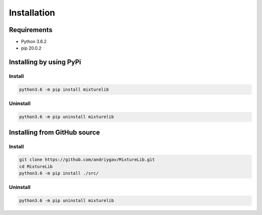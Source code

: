 ************
Installation
************

Requirements
============

- Python 3.6.2
- pip 20.0.2

Installing by using PyPi
========================

Install
-------
.. code-block:: bash

	python3.6 -m pip install mixturelib

Uninstall
---------
.. code-block:: bash

	python3.6 -m pip uninstall mixturelib

Installing from GitHub source
=============================

Install
-------
.. code-block:: bash

	git clone https://github.com/andriygav/MixtureLib.git
	cd MixtureLib
	python3.6 -m pip install ./src/

Uninstall
---------
.. code-block:: bash

  python3.6 -m pip uninstall mixturelib